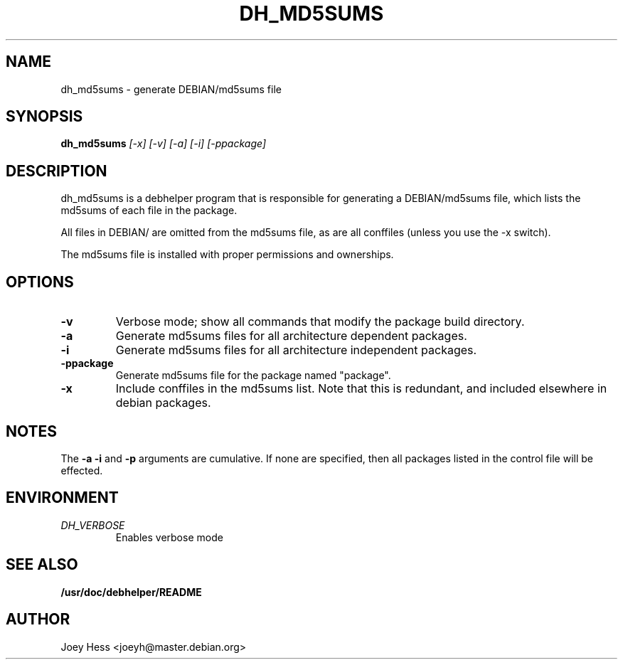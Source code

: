 .TH DH_MD5SUMS 1
.SH NAME
dh_md5sums \- generate DEBIAN/md5sums file
.SH SYNOPSIS
.B dh_md5sums
.I "[-x] [-v] [-a] [-i] [-ppackage]"
.SH "DESCRIPTION"
dh_md5sums is a debhelper program that is responsible for generating
a DEBIAN/md5sums file, which lists the md5sums of each file in the package.
.P
All files in DEBIAN/ are omitted from the md5sums file, as are all conffiles
(unless you use the -x switch).
.P
The md5sums file is installed with proper permissions and ownerships.
.SH OPTIONS
.TP
.B \-v
Verbose mode; show all commands that modify the package build directory.
.TP
.B \-a
Generate md5sums files for all architecture dependent packages.
.TP
.B \-i
Generate md5sums files for all architecture independent packages.
.TP
.B \-ppackage
Generate md5sums file for the package named "package".
.TP
.B \-x
Include conffiles in the md5sums list. Note that this is redundant, and
included elsewhere in debian packages.
.SH NOTES
The
.B \-a
.B \-i
and
.B \-p
arguments are cumulative. If none are specified, then all packages listed in
the control file will be effected.
.SH ENVIRONMENT
.TP
.I DH_VERBOSE
Enables verbose mode
.SH "SEE ALSO"
.BR /usr/doc/debhelper/README
.SH AUTHOR
Joey Hess <joeyh@master.debian.org>
